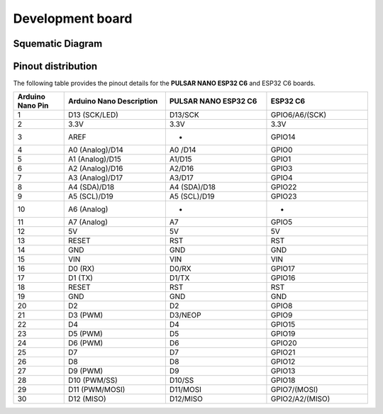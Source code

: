 Development board 
=======================


Squematic Diagram
-----------------

.. raw:: html

   <div style="text-align: center;">
      <button style="background-color: #87cefa; color: white; border: none; padding: 10px 20px;" onclick="window.open('./_static/nanoc6/Schematics_UNIT NANO_C6_V1_6.pdf', '_blank')">**PULSAR NANO ESP32 C6** </button>
   </div>
   <br> </br>
   <iframe src="./_static/nanoc6/Schematics_UNIT NANO_C6_V1_6.pdf" style="width:100%; height:500px;" frameborder="0"></iframe>
   <br> </br>

Pinout  distribution
--------------------

.. raw:: html

    <div style="text-align: center;">


        <br><br>

        <!-- Imagen que se puede abrir en una nueva ventana al hacer clic -->
        <a href="./_static/nanoc6/Nano-C6-Pinout_EN.jpg" target="_blank">
            <img 
                src="./_static/nanoc6/Nano-C6-Pinout_EN.jpg" 
                alt="**PULSAR NANO ESP32 C6** Pinout" 
                style="width: 90%; height: auto; border: 1px solid #ccc; border-radius: 8px;"
            >
        </a>

        <br><br>

    </div>




The following table provides the pinout details for the **PULSAR NANO ESP32 C6** and ESP32 C6 boards.

.. list-table:: 
   :header-rows: 1
   :widths: 10 20 20 20

   * - Arduino Nano Pin
     - Arduino Nano Description
     - **PULSAR NANO ESP32 C6**
     - ESP32 C6
   * - 1
     - D13 (SCK/LED)
     - D13/SCK
     - GPIO6/A6/(SCK)
   * - 2
     - 3.3V
     - 3.3V
     - 3.3V
   * - 3
     - AREF
     - -
     - GPIO14
   * - 4
     - A0 (Analog)/D14
     - A0 /D14
     - GPIO0
   * - 5
     - A1 (Analog)/D15
     - A1/D15
     - GPIO1
   * - 6
     - A2 (Analog)/D16
     - A2/D16
     - GPIO3
   * - 7
     - A3 (Analog)/D17
     - A3/D17
     - GPIO4
   * - 8
     - A4 (SDA)/D18
     - A4 (SDA)/D18
     - GPIO22
   * - 9
     - A5 (SCL)/D19
     - A5 (SCL)/D19
     - GPIO23
   * - 10
     - A6 (Analog)
     - -
     - -
   * - 11
     - A7 (Analog)
     - A7
     - GPIO5
   * - 12
     - 5V
     - 5V
     - 5V
   * - 13
     - RESET
     - RST
     - RST
   * - 14
     - GND
     - GND
     - GND
   * - 15
     - VIN
     - VIN
     - VIN
   * - 16
     - D0 (RX)
     - D0/RX
     - GPIO17
   * - 17
     - D1 (TX)
     - D1/TX
     - GPIO16
   * - 18
     - RESET
     - RST
     - RST
   * - 19
     - GND
     - GND
     - GND
   * - 20
     - D2
     - D2
     - GPIO8
   * - 21
     - D3 (PWM)
     - D3/NEOP
     - GPIO9
   * - 22
     - D4
     - D4
     - GPIO15
   * - 23
     - D5 (PWM)
     - D5
     - GPIO19
   * - 24
     - D6 (PWM)
     - D6
     - GPIO20
   * - 25
     - D7
     - D7
     - GPIO21
   * - 26
     - D8
     - D8
     - GPIO12
   * - 27
     - D9 (PWM)
     - D9
     - GPIO13
   * - 28
     - D10 (PWM/SS)
     - D10/SS
     - GPIO18
   * - 29
     - D11 (PWM/MOSI)
     - D11/MOSI
     - GPIO7/(MOSI)
   * - 30
     - D12 (MISO)
     - D12/MISO
     - GPIO2/A2/(MISO)


